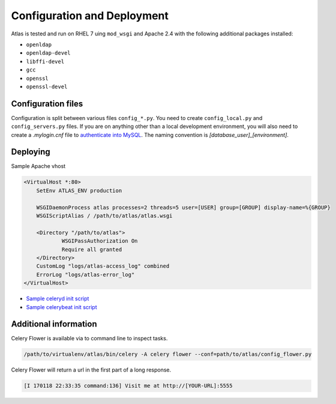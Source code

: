 Configuration and Deployment
=================================

Atlas is tested and run on RHEL 7 uing ``mod_wsgi`` and Apache 2.4 with the following additional packages installed:

* ``openldap``
* ``openldap-devel``
* ``libffi-devel``
* ``gcc``
* ``openssl``
* ``openssl-devel``


Configuration files
-----------------------

Configuration is split between various files ``config_*.py``. You need to create ``config_local.py`` and ``config_servers.py`` files.
If you are on anything other than a local development environment, you will also need to create a `.mylogin.cnf` file to `authenticate into MySQL`_. The naming convention is `[database_user]_[environment]`.

Deploying
---------------------

Sample Apache vhost

.. code-block:: apache

    <VirtualHost *:80>
        SetEnv ATLAS_ENV production

        WSGIDaemonProcess atlas processes=2 threads=5 user=[USER] group=[GROUP] display-name=%{GROUP}
        WSGIScriptAlias / /path/to/atlas/atlas.wsgi

        <Directory "/path/to/atlas">
                WSGIPassAuthorization On
                Require all granted
        </Directory>
        CustomLog "logs/atlas-access_log" combined
        ErrorLog "logs/atlas-error_log"
    </VirtualHost>

* `Sample celeryd init script`_
* `Sample celerybeat init script`_


Additional information 
-------------------------

Celery Flower is available via to command line to inspect tasks.

.. code-block:: bash

    /path/to/virtualenv/atlas/bin/celery -A celery flower --conf=path/to/atlas/config_flower.py

Celery Flower will return a url in the first part of a long response.

.. code-block:: log
    
    [I 170118 22:33:35 command:136] Visit me at http://[YOUR-URL]:5555


.. _`authenticate into MySQL`: http://dev.mysql.com/doc/refman/5.7/en/mysql-config-editor.html
.. _`Sample celeryd init script`: http://docs.celeryproject.org/en/latest/userguide/daemonizing.html#init-script-celeryd
.. _`Sample celerybeat init script`: http://docs.celeryproject.org/en/latest/userguide/daemonizing.html#init-script-celerybeat
